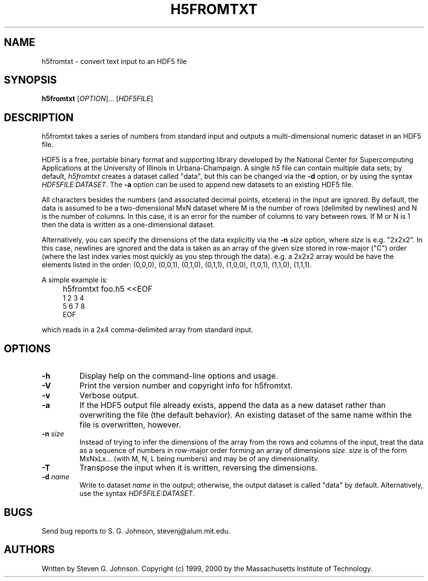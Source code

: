 .\" Copyright (c) 1999, 2000 Massachusetts Institute of Technology
.\" 
.\" Permission is hereby granted, free of charge, to any person obtaining
.\" a copy of this software and associated documentation files (the
.\" "Software"), to deal in the Software without restriction, including
.\" without limitation the rights to use, copy, modify, merge, publish,
.\" distribute, sublicense, and/or sell copies of the Software, and to
.\" permit persons to whom the Software is furnished to do so, subject to
.\" the following conditions:
.\" 
.\" The above copyright notice and this permission notice shall be
.\" included in all copies or substantial portions of the Software.
.\" 
.\" THE SOFTWARE IS PROVIDED "AS IS", WITHOUT WARRANTY OF ANY KIND,
.\" EXPRESS OR IMPLIED, INCLUDING BUT NOT LIMITED TO THE WARRANTIES OF
.\" MERCHANTABILITY, FITNESS FOR A PARTICULAR PURPOSE AND NONINFRINGEMENT.
.\" IN NO EVENT SHALL THE AUTHORS OR COPYRIGHT HOLDERS BE LIABLE FOR ANY
.\" CLAIM, DAMAGES OR OTHER LIABILITY, WHETHER IN AN ACTION OF CONTRACT,
.\" TORT OR OTHERWISE, ARISING FROM, OUT OF OR IN CONNECTION WITH THE
.\" SOFTWARE OR THE USE OR OTHER DEALINGS IN THE SOFTWARE.
.\"
.TH H5FROMTXT 1 "December 6, 1999" "h5utils" "h5utils"
.SH NAME
h5fromtxt \- convert text input to an HDF5 file
.SH SYNOPSIS
.B h5fromtxt
[\fIOPTION\fR]... [\fIHDF5FILE\fR]
.SH DESCRIPTION
.PP
." Add any additional description here
h5fromtxt takes a series of numbers from standard input and outputs a
multi-dimensional numeric dataset in an HDF5 file.

HDF5 is a free, portable binary format and supporting library developed
by the National Center for Supercomputing Applications at the University
of Illinois in Urbana-Champaign.  A single
.I h5
file can contain multiple data sets; by default,
.I h5fromtxt
creates a dataset called "data", but this can be changed via the
.B -d
option, or by using the syntax \fIHDF5FILE:DATASET\fR.  The
.B -a
option can be used to append new datasets to an existing HDF5 file.

All characters besides the numbers (and associated decimal points,
etcetera) in the input are ignored.  By default, the data is assumed
to be a two-dimensional MxN dataset where M is the number of rows
(delimited by newlines) and N is the number of columns.  In this case,
it is an error for the number of columns to vary between rows.  If M
or N is 1 then the data is written as a one-dimensional dataset.

Alternatively, you can specify the dimensions of the data explicitly
via the
.B -n
.I size
option, where
.I size
is e.g. "2x2x2".  In this case, newlines are ignored and the data is
taken as an array of the given size stored in row-major ("C") order
(where the last index varies most quickly as you step through the
data).  e.g. a 2x2x2 array would be have the elements listed in the
order: (0,0,0), (0,0,1), (0,1,0), (0,1,1), (1,0,0), (1,0,1), (1,1,0),
(1,1,1).

A simple example is:
.IP "" 4
h5fromtxt foo.h5 <<EOF
.br
1 2 3 4
.br
5 6 7 8
.br
EOF
.PP
which reads in a 2x4 comma-delimited array from standard input.
.SH OPTIONS
.TP
.B -h
Display help on the command-line options and usage.
.TP
.B -V
Print the version number and copyright info for h5fromtxt.
.TP
.B -v
Verbose output.
.TP
.B -a
If the HDF5 output file already exists, append the data as a new
dataset rather than overwriting the file (the default behavior).  An
existing dataset of the same name within the file is overwritten,
however.
.TP
\fB\-n\fR \fIsize\fR
Instead of trying to infer the dimensions of the array from the rows
and columns of the input, treat the data as a sequence of numbers in
row-major order forming an array of dimensions \fIsize\fR.  \fIsize\fR
is of the form MxNxLx... (with M, N, L being numbers) and may be of
any dimensionality.
.TP
.B -T
Transpose the input when it is written, reversing the dimensions.
.TP
\fB\-d\fR \fIname\fR
Write to dataset
.I name
in the output; otherwise, the output dataset is called "data" by default.
Alternatively, use the syntax \fIHDF5FILE:DATASET\fR.
.SH BUGS
Send bug reports to S. G. Johnson, stevenj@alum.mit.edu.
.SH AUTHORS
Written by Steven G. Johnson.  Copyright (c) 1999, 2000 by the Massachusetts
Institute of Technology.
